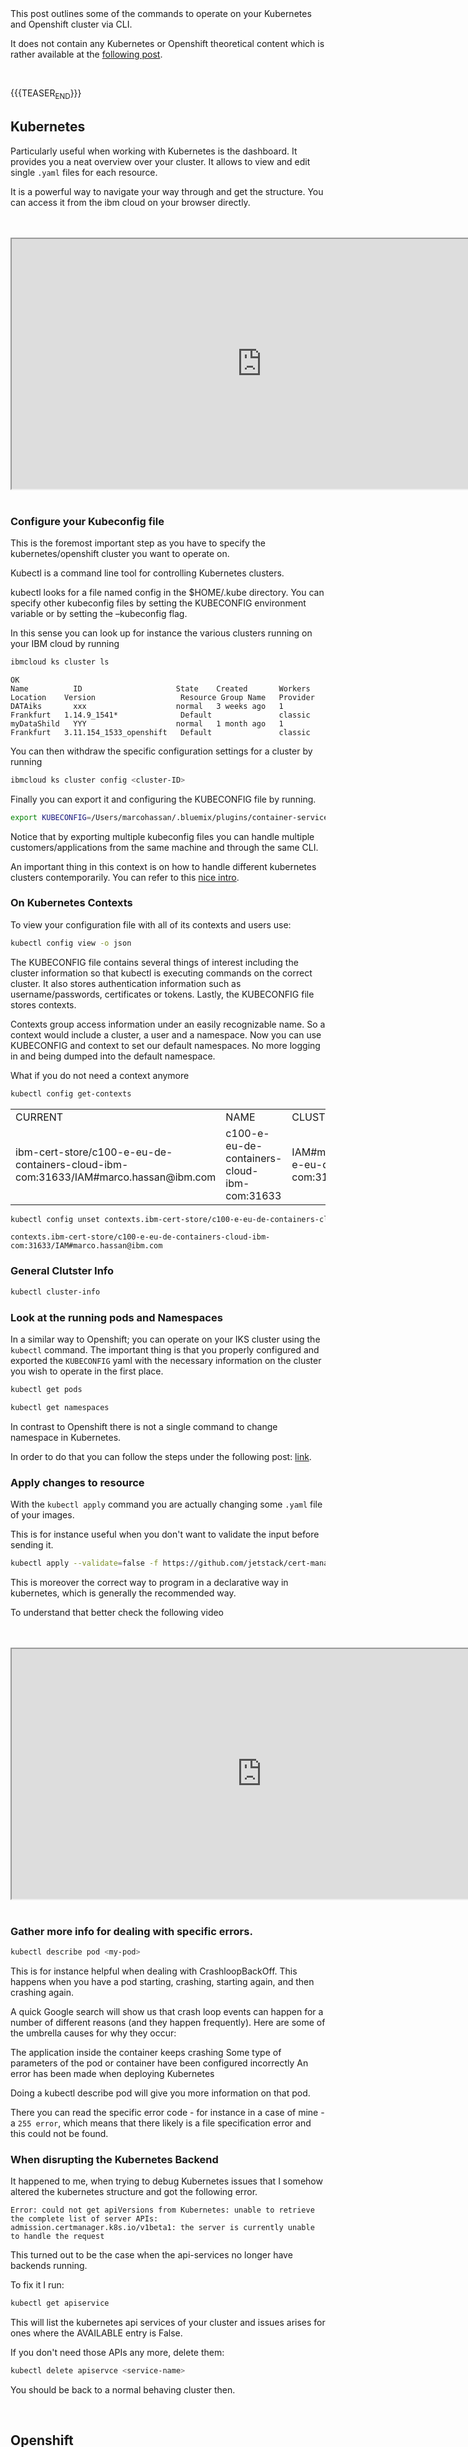 #+BEGIN_COMMENT
.. title: Openshift and Kubernetes Commands
.. slug: openshift-and-kubernetes-commands
.. date: 2020-02-05 13:26:21 UTC+01:00
.. tags: IT Architecture, Container Management
.. category: 
.. link: 
.. description: 
.. type: text

#+END_COMMENT

#+BEGIN_EXPORT html
<br>
<br>
#+END_EXPORT

This post outlines some of the commands to operate on your Kubernetes
and Openshift cluster via CLI.

It does not contain any Kubernetes or Openshift theoretical content
which is rather available at the [[https://marcohassan.github.io/bits-of-experience/posts/Kubernetes/][following post]].

#+BEGIN_EXPORT html
<br>
#+END_EXPORT

{{{TEASER_END}}}

** Kubernetes

Particularly useful when working with Kubernetes is the dashboard. It
provides you a neat overview over your cluster. It allows to view and
edit single =.yaml= files for each resource. 

It is a powerful way to navigate your way through and get the
structure. You can access it from the ibm cloud on your browser
directly. 

#+BEGIN_EXPORT html
<br>
<br>
#+END_EXPORT

 #+begin_export html
 <iframe width="800" height="400"
 src="https://www.youtube.com/embed/K1HuOLzPSpU">
 </iframe>
 #+end_export

#+BEGIN_EXPORT html
<br>
<br>
#+END_EXPORT


*** Configure your Kubeconfig file 

    This is the foremost important step as you have to specify the
    kubernetes/openshift cluster you want to operate on.

    Kubectl is a command line tool for controlling Kubernetes
    clusters. 

    kubectl looks for a file named config in the $HOME/.kube
    directory. You can specify other kubeconfig files by setting the
    KUBECONFIG environment variable or by setting the --kubeconfig
    flag. 

    In this sense you can look up for instance the various clusters
    running on your IBM cloud by running

    #+BEGIN_SRC sh :results output
    ibmcloud ks cluster ls
    #+END_SRC

    #+RESULTS:
    : OK
    : Name          ID                     State    Created       Workers   Location    Version                   Resource Group Name   Provider   
    : DATAiks       xxx                    normal   3 weeks ago   1         Frankfurt   1.14.9_1541*              Default               classic   
    : myDataShild   YYY                    normal   1 month ago   1         Frankfurt   3.11.154_1533_openshift   Default               classic   

    You can then withdraw the specific configuration settings for a
    cluster by running

    #+BEGIN_SRC sh
    ibmcloud ks cluster config <cluster-ID>
    #+END_SRC

    Finally you can export it and configuring the KUBECONFIG file by running.

    #+BEGIN_SRC sh
    export KUBECONFIG=/Users/marcohassan/.bluemix/plugins/container-service/clusters/<cluster-id>/<configuration .yaml>
    #+END_SRC

    Notice that by exporting multiple kubeconfig files you can handle
    multiple customers/applications from the same machine and through
    the same CLI.

    An important thing in this context is on how to handle different
    kubernetes clusters contemporarily. You can refer to this [[https://medium.com/faun/using-different-kubectl-versions-with-multiple-kubernetes-clusters-a3ad8707b87b][nice
    intro]].

*** On Kubernetes Contexts

    To view your configuration file with all of its contexts and users use:

    #+BEGIN_SRC sh :results drawer
    kubectl config view -o json
    #+END_SRC

    The KUBECONFIG file contains several things of interest including the
    cluster information so that kubectl is executing commands on the
    correct cluster. It also stores authentication information such as
    username/passwords, certificates or tokens. Lastly, the KUBECONFIG
    file stores contexts.

    Contexts group access information under an easily recognizable
    name. So a context would include a cluster, a user and a
    namespace. Now you can use KUBECONFIG and context to set our default
    namespaces. No more logging in and being dumped into the default
    namespace.

    What if you do not need a context anymore 

    #+BEGIN_SRC sh
    kubectl config get-contexts
    #+END_SRC

    #+RESULTS:
    | CURRENT                                                                             | NAME                                        | CLUSTER                                                              | AUTHINFO                                              | NAMESPACE |
    | ibm-cert-store/c100-e-eu-de-containers-cloud-ibm-com:31633/IAM#marco.hassan@ibm.com | c100-e-eu-de-containers-cloud-ibm-com:31633 | IAM#marco.hassan@ibm.com/c100-e-eu-de-containers-cloud-ibm-com:31633 | ibm-cert-store                                        |           |

    #+BEGIN_SRC sh
   kubectl config unset contexts.ibm-cert-store/c100-e-eu-de-containers-cloud-ibm-com:31633/IAM#marco.hassan@ibm.com
    #+END_SRC

    #+RESULTS:
    : contexts.ibm-cert-store/c100-e-eu-de-containers-cloud-ibm-com:31633/IAM#marco.hassan@ibm.com

*** General Clutster Info

    #+BEGIN_SRC sh
    kubectl cluster-info
    #+END_SRC

*** Look at the running pods and Namespaces

    In a similar way to Openshift; you can operate on your IKS cluster
    using the =kubectl= command. The important thing is that you properly
    configured and exported the =KUBECONFIG= yaml with the necessary
    information on the cluster you wish to operate in the first place.

    #+BEGIN_SRC sh
    kubectl get pods

    kubectl get namespaces 
    #+END_SRC

    In contrast to Openshift there is not a single command to change namespace
    in Kubernetes.

    In order to do that you can follow the steps under the following post: [[https://suraj.io/post/changing-k8s-ns/][link]].

*** Apply changes to resource

    With the =kubectl apply= command you are actually changing some
    =.yaml= file of your images. 

    This is for instance useful when you don't want to validate the
    input before sending it.

    #+BEGIN_SRC sh
    kubectl apply --validate=false -f https://github.com/jetstack/cert-manager/releases/download/v0.10.0/cert-manager-openshift.yaml 
    #+END_SRC

    This is moreover the correct way to program in a declarative way
    in kubernetes, which is generally the recommended way.

    To understand that better check the following video


#+BEGIN_EXPORT html
<br>
<br>
#+END_EXPORT

 #+begin_export html
 <iframe width="800" height="400"
 src="https://www.youtube.com/embed/UNZvuGU26uA">
 </iframe>
 #+end_export

#+BEGIN_EXPORT html
<br>
<br>
#+END_EXPORT

*** Gather more info for dealing with specific errors.

    #+BEGIN_SRC sh
    kubectl describe pod <my-pod>
    #+END_SRC

    This is for instance helpful when dealing with
    CrashloopBackOff. This happens when you have a pod starting,
    crashing, starting again, and then crashing again. 

    A quick Google search will show us that crash loop events can happen
    for a number of different reasons (and they happen frequently). Here
    are some of the umbrella causes for why they occur:

    The application inside the container keeps crashing Some type of
    parameters of the pod or container have been configured incorrectly An
    error has been made when deploying Kubernetes

    Doing a kubectl describe pod will give you more information on that
    pod. 

    There you can read the specific error code - for instance in a
    case of mine -  a =255 error=, which means that there likely is a
    file specification error and this could not be found.

*** When disrupting the Kubernetes Backend

    It happened to me, when trying to debug Kubernetes issues that
    I somehow altered the kubernetes structure and got the following error.

    #+BEGIN_EXAMPLE
    Error: could not get apiVersions from Kubernetes: unable to retrieve
    the complete list of server APIs:
    admission.certmanager.k8s.io/v1beta1: the server is currently unable
    to handle the request
    #+END_EXAMPLE

    This turned out to be the case when the api-services no longer have backends running.

    To fix it I run:

    #+BEGIN_SRC sh
    kubectl get apiservice
    #+END_SRC

    This will list the kubernetes api services of your cluster and
    issues arises for ones where the AVAILABLE entry is False.

    If you don't need those APIs any more, delete them:

    #+BEGIN_SRC sh
    kubectl delete apiservce <service-name>
    #+END_SRC

    You should be back to a normal behaving cluster then.

#+BEGIN_EXPORT html
<br>
#+END_EXPORT


** Openshift

   Openshift is also a cluster management tool. This is a more well
   rounded management tool. Especially in monitoring the cluster and
   creating new services and resources it is particularly
   strong. Openshift sits in fact on top of kubernetes adding feature
   functionalities to it.

   The GUI interface is very well done and comprehensive. This section
   looks at the CLI to directly operate on your openshift
   cluster. Here is important to configure your cluster as previously
   noted in the kubernetes section. The KUBECONFIG of your openshift
   cluster will allow you to directly operate on your cluster.

   Commands are pretty similar to Kubernetes CLI in fact you might
   even use =kubectl= command. 

   Interesting is that instead of Docker for administrating the
   containers Openshift uses Podman. This is another open source tool
   for managing containers and container images and interacting with
   image registries.


*** General glimpse of Cluster

    Look at the general settings of your cluster 

    #+BEGIN_SRC sh
    oc config view
    #+END_SRC

    In order to list the current namespaces or pods make use of

*** Look at namespaces and pods

    #+begin_src sh
    oc get pods

    oc get namespace
    #+end_src

    If you want more detail instructions on a given pod you can run

    #+BEGIN_SRC sh
    oc describe pod <my-pod>
    #+END_SRC

   
*** Get satatus of running pods

     #+BEGIN_SRC sh
     oc status
     #+END_SRC

*** Look at specific pod configuration

    #+BEGIN_SRC sh
    oc edit pod <pod-name>
    #+END_SRC
    
*** Switch among namespaces

     To switch between different namespaces use

     #+BEGIN_SRC sh
     oc project <namespace>
     #+END_SRC

     Look at the user configuration in the =kube config= file.

     #+begin_src ipython
     oc get users
     #+end_src

*** Searching for Images via Podman

    #+BEGIN_SRC sh
    sudo podman search rhel
    #+END_SRC

    #+RESULTS:
    
    Important is that you can configure the registries (be it Docker
    Hub or whatever) the podman will search your images in. 

    After you found the image of your desire you can download the
    image via podman through

    #+BEGIN_SRC sh
    sudo podman pull rhel
    #+END_SRC

    The usual structure of an image is:
    =registry_name/user_name/image_name:tag= if you do not specify a
    tag manually the default is *latest*.

*** Run an Image via Podman

    You can run an image after you downloaded it via podman through

    #+BEGIN_SRC sh
    sudo podman run <image_name>:<tag> 
    #+END_SRC

    You can even run it as demon if the image deployment will be long

    #+BEGIN_SRC sh
    sudo podman run -d <image_name>:<tag> 
    #+END_SRC

    Further important options are the ~--name~ to specify a name for
    the container.

    You can finally pass environment variables that might be necessary
    to specify in Relation to the image (for instance a database user,
    table, password) with the ~-e~ flag.

*** Running an Interactive shell on a container

    An important option is the ~-t~ flag used to create a pseudo
    terminal. 

    For instance to open a shell within a container you can use

    #+BEGIN_SRC sh
    sudo oc exec -it <container-name> /bin/bash

    ## also possible via podman.
    sudo podman exec -it <container-name> /bin/bash
    #+END_SRC

*** Get the services of the Cluster

   #+BEGIN_SRC sh
   oc get svc
   #+END_SRC

   This will allow to see the IP of the service and you might expose
   it to the world wide web via routes.

   To expose a service via a route *DNS host name* you can run

   #+BEGIN_SRC sh
   oc expose service svc/<service-name>
   #+END_SRC

   This would basically expose a DNS host name, for instance
   www.mypod.com, to the WLAN and the DNS host name can redirect the
   outside traffic to the different services pods. Finally the service
   will point and load balance to the different pods running the
   containers.

   The DNS host name is of the form:
   =route-name-project-name.default-domain=.

   To get detailed information about a route after it was created you
   can use 

   #+BEGIN_SRC sh
   oc describe route <route-name>
   #+END_SRC

   To better understand this workflow check at the following video:

#+BEGIN_EXPORT html
<br>
<br>
#+END_EXPORT

 #+begin_export html
 <iframe width="800" height="400"
 src="https://www.youtube.com/embed/tTYY1Iz9DGw">
 </iframe>
 #+end_export

#+BEGIN_EXPORT html
<br>
<br>
#+END_EXPORT

#+BEGIN_EXPORT html
<br>
<br>
#+END_EXPORT

 #+begin_export html
 <iframe width="800" height="400"
 src="https://www.youtube.com/embed/ohSUtEfDefc">
 </iframe>
 #+end_export

#+BEGIN_EXPORT html
<br>
<br>
#+END_EXPORT

*** Oc new-app

    A nice command since openshift 4.0 is ~oc new-app~. This allows
    you to enter the link of a github repository and openshift will
    automatically infer the languages you are using and create a
    dockerfile running the application there.


